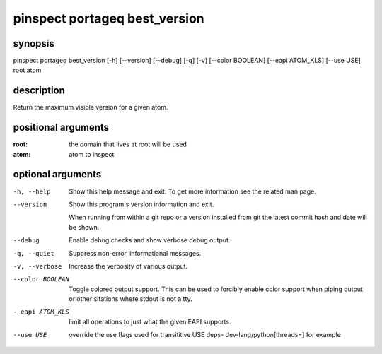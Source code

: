 ==============================
pinspect portageq best_version
==============================

synopsis
========

pinspect portageq best_version [-h] [--version] [--debug] [-q] [-v] [--color BOOLEAN] [--eapi ATOM_KLS] [--use USE] root atom

description
===========

Return the maximum visible version for a given atom.

positional arguments
====================

:root:  
      the domain that lives at root will be used
:atom:  
      atom to inspect

optional arguments
==================

-h, --help       
                 Show this help message and exit. To get more
                 information see the related man page.

--version        
                 Show this program's version information and exit.
                 
                 When running from within a git repo or a version
                 installed from git the latest commit hash and date will
                 be shown.

--debug          
                 Enable debug checks and show verbose debug output.

-q, --quiet      
                 Suppress non-error, informational messages.

-v, --verbose    
                 Increase the verbosity of various output.

--color BOOLEAN  
                 Toggle colored output support. This can be used to forcibly
                 enable color support when piping output or other sitations
                 where stdout is not a tty.

--eapi ATOM_KLS  
                 limit all operations to just what the given EAPI supports.

--use USE        
                 override the use flags used for transititive USE deps- dev-lang/python[threads=] for example
